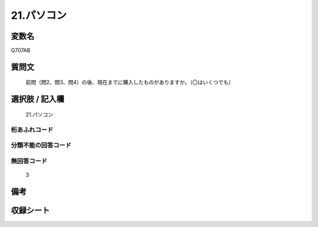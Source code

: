 .. title:: Q707AB
.. rst-class:: item
====================================================================================================
21.パソコン
====================================================================================================

.. rst-class:: varname
変数名
==================

Q707AB

.. rst-class:: question
質問文
==================


   前問（問2、問3、問4）の後、現在までに購入したものがありますか。（〇はいくつでも）



.. rst-class:: answer
選択肢 / 記入欄
======================

  21.パソコン



.. rst-class:: overflow
桁あふれコード
-------------------------------
  


.. rst-class:: not_available
分類不能の回答コード
-------------------------------------
  


.. rst-class:: not_available
無回答コード
-------------------------------------
  3


.. rst-class:: bikou
備考
==================



.. rst-class:: include_sheet
収録シート
=======================================
.. hlist::
   :columns: 3
   
   
   * p3_5
   
   * p4_5
   
   * p5a_5
   
   * p5b_5
   
   * p6_5
   
   * p7_5
   
   * p8_5
   
   * p9_5
   
   * p10_5
   
   


.. index:: Q707AB